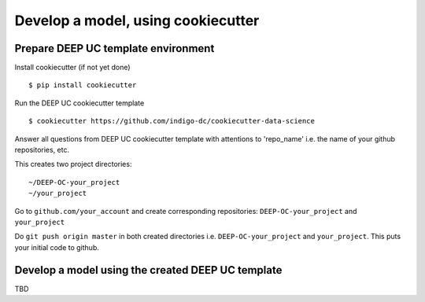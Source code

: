 Develop a model, using cookiecutter
===================================

Prepare DEEP UC template environment
--------------------------------

Install cookiecutter (if not yet done)
::
	$ pip install cookiecutter
	
Run the DEEP UC cookiecutter template
::
	$ cookiecutter https://github.com/indigo-dc/cookiecutter-data-science
	
Answer all questions from DEEP UC cookiecutter template with attentions to 
'repo_name' i.e. the name of your github repositories, etc.

This creates two project directories:
::
	~/DEEP-OC-your_project
	~/your_project
	
Go to ``github.com/your_account`` and 
create corresponding repositories: ``DEEP-OC-your_project`` and ``your_project``

Do ``git push origin master`` in both created directories i.e. ``DEEP-OC-your_project`` and ``your_project``. 
This puts your initial code to github.


Develop a model using the created DEEP UC template
--------------------------------------------------

TBD 